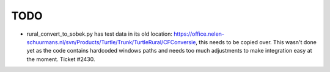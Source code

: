 TODO
====

- rural_convert_to_sobek.py has test data in its old location:
  https://office.nelen-schuurmans.nl/svn/Products/Turtle/Trunk/TurtleRural/CFConversie,
  this needs to be copied over. This wasn't done yet as the code contains
  hardcoded windows paths and needs too much adjustments to make integration
  easy at the moment. Ticket #2430.
